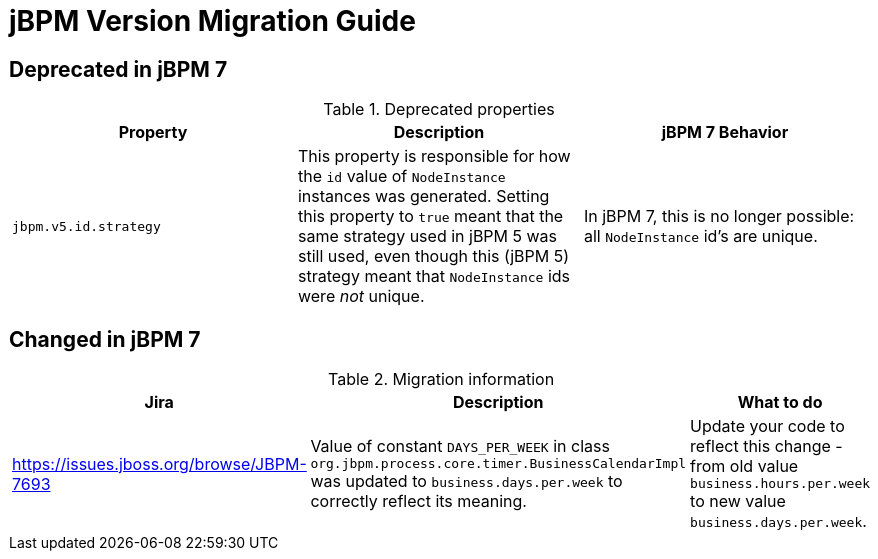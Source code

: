 [[_jbpmmigration]]
= jBPM Version Migration Guide

== Deprecated in jBPM 7

.Deprecated properties
[cols="1,1,1", frame="all", options="header"]
|===
| Property
| Description
| jBPM 7 Behavior

|`jbpm.v5.id.strategy`
|This property is responsible for how the `id` value of `NodeInstance` instances was generated.
Setting this property to `true` meant that the same strategy used in jBPM 5 was still used, even though this (jBPM 5)
strategy meant that `NodeInstance` ids were _not_ unique.
|In jBPM 7, this is no longer possible: all `NodeInstance` id's are unique.
|===


== Changed in jBPM 7
.Migration information
[cols="1,1,1", frame="all", options="header"]
|===
| Jira
| Description
| What to do


|https://issues.jboss.org/browse/JBPM-7693
|Value of constant `DAYS_PER_WEEK` in class `org.jbpm.process.core.timer.BusinessCalendarImpl` was updated
to `business.days.per.week` to correctly reflect its meaning.
|Update your code to reflect this change - from old value `business.hours.per.week` to new value
`business.days.per.week`.
|===
